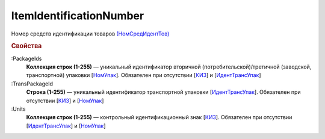 
ItemIdentificationNumber
========================

Номер средств идентификации товаров `(НомСредИдентТов) <https://normativ.kontur.ru/document?moduleId=1&documentId=328588&rangeId=239778>`_

.. rubric:: Свойства

:PackageIds
  **Коллекция строк (1-255)** — уникальный идентификатор вторичной (потребительской)/третичной (заводской, транспортной) упаковки [`НомУпак <https://normativ.kontur.ru/document?moduleId=1&documentId=328588&rangeId=239790>`_]. Обязателен при отсутствии [`КИЗ <https://normativ.kontur.ru/document?moduleId=1&documentId=328588&rangeId=239789>`_] и [`ИдентТрансУпак <https://normativ.kontur.ru/document?moduleId=1&documentId=328588&rangeId=239787>`_]

:TransPackageId
  **Строка (1-255)** — уникальный идентификатор транспортной упаковки [`ИдентТрансУпак <https://normativ.kontur.ru/document?moduleId=1&documentId=328588&rangeId=239787>`_]. Обязателен при отсутствии [`КИЗ <https://normativ.kontur.ru/document?moduleId=1&documentId=328588&rangeId=239789>`_] и [`НомУпак <https://normativ.kontur.ru/document?moduleId=1&documentId=328588&rangeId=239790>`_]

:Units
  **Коллекция строк (1-255)** — контрольный идентификационный знак [`КИЗ <https://normativ.kontur.ru/document?moduleId=1&documentId=328588&rangeId=239789>`_]. Обязателен при отсутствии [`ИдентТрансУпак <https://normativ.kontur.ru/document?moduleId=1&documentId=328588&rangeId=239787>`_] и [`НомУпак <https://normativ.kontur.ru/document?moduleId=1&documentId=328588&rangeId=239790>`_]
